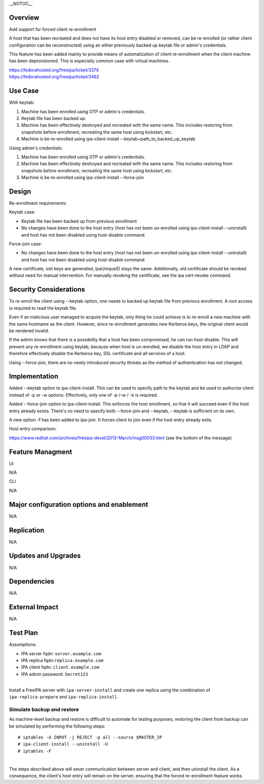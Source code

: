 \__NOTOC_\_

Overview
========

Add support for forced client re-enrollment

A host that has been recreated and does not have its host entry disabled
or removed, can be re-enrolled (or rather client configuration can be
reconstructed) using an either previously backed up keytab file or
admin's credentials.

This feature has been added mainly to provide means of automatization of
client re-enrollment when the client machine has been deprovisioned.
This is especially common case with virtual machines.

| https://fedorahosted.org/freeipa/ticket/3374
| https://fedorahosted.org/freeipa/ticket/3482



Use Case
========

With keytab:

#. Machine has been enrolled using OTP or admin's credentials.
#. Keytab file has been backed up.
#. Machine has been effectively destroyed and recreated with the same
   name. This includes restoring from snapshots before enrollment,
   recreating the same host using kickstart, etc.
#. Machine is be re-enrolled using ipa-client-install
   --keytab=path_to_backed_up_keytab

Using admin's credentials:

#. Machine has been enrolled using OTP or admin's credentials.
#. Machine has been effectively destroyed and recreated with the same
   name. This includes restoring from snapshots before enrollment,
   recreating the same host using kickstart, etc.
#. Machine is be re-enrolled using ipa-client-install --force-join

Design
======

Re-enrollment requirements:

Keytab case:

-  Keytab file has been backed up from previous enrollment
-  No changes have been done to the host entry (host has not been
   un-enrolled using ipa-client-install --uninstall) and host has not
   been disabled using host-disable command.

Force-join case:

-  No changes have been done to the host entry (host has not been
   un-enrolled using ipa-client-install --uninstall) and host has not
   been disabled using host-disable command.

A new certificate, ssh keys are generated, ipaUniqueID stays the same.
Additionally, old certificate should be revoked without need for manual
intervention. For manually revoking the certificate, see the ipa
cert-revoke command.



Security Considerations
=======================

To re-enroll the client using --keytab option, one needs to backed up
keytab file from previous enrollment. A root access is required to read
the keytab file.

Even if an malicious user managed to acquire the keytab, only thing he
could achieve is to re-enroll a new machine with the same hostname as
the client. However, since re-enrollment generates new Kerberos keys,
the original client would be rendered invalid.

If the admin knows that there is a possibility that a host has been
compromised, he can run host-disable. This will prevent any
re-enrollment using keytab, because when host is un-enrolled, we disable
the host entry in LDAP and therefore effectively disable the Kerberos
key, SSL certificate and all services of a host.

Using --force-join, there are no newly introduced security threats as
the method of authentication has not changed.

Implementation
==============

Added --keytab option to ipa-client-install. This can be used to specify
path to the keytab and be used to authorize client instead of -p or -w
options. Effectively, only one of -p /-w / -k is required.

Added --force-join option to ipa-client-install. This enforces the host
enrollment, so that it will succeed even if the host entry already
exists. There's no need to specify both --force-join and --keytab,
--keytab is sufficient on its own.

A new option -f has been added to ipa-join. It forces client to join
even if the host entry already exits.

Host entry comparison:

https://www.redhat.com/archives/freeipa-devel/2013-March/msg00033.html
(see the bottom of the message)



Feature Managment
=================

UI

N/A

CLI

N/A



Major configuration options and enablement
==========================================

N/A

Replication
===========

N/A



Updates and Upgrades
====================

N/A

Dependencies
============

N/A



External Impact
===============

N/A



Test Plan
=========

Assumptions:

-  IPA server fqdn: ``server.example.com``
-  IPA replica fqdn:``replica.example.com``
-  IPA client fqdn: ``client.example.com``
-  IPA admin password: ``Secret123``

| 
| Install a FreeIPA server with ``ipa-server-install`` and create one
  replica using the combination of ``ipa-replica-prepare`` and
  ``ipa-replica-install``.



Simulate backup and restore
---------------------------

As machine-level backup and restore is difficult to automate for testing
purposes, restoring the client from backup can be simulated by
performing the following steps:

::

   # iptables -A INPUT -j REJECT -p all --source $MASTER_IP
   # ipa-client-install --uninstall -U
   # iptables -F

| 
| The steps described above will sever communication between server and
  client, and then uninstall the client. As a consequence, the client's
  host entry will remain on the server, ensuring that the forced
  re-enrollment feature works.
